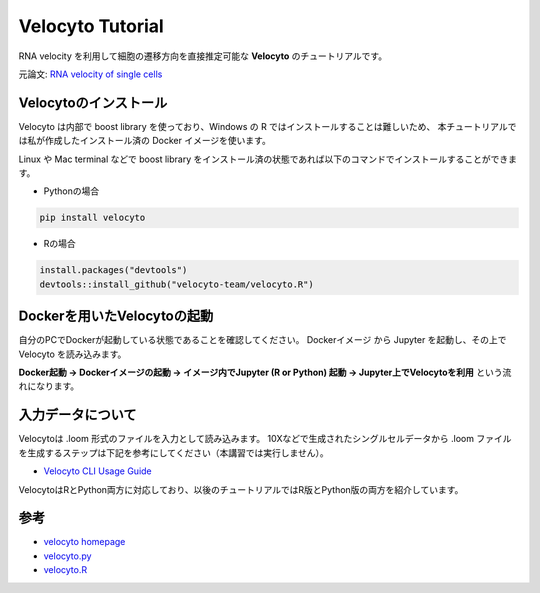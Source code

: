 ================================
Velocyto Tutorial
================================

RNA velocity を利用して細胞の遷移方向を直接推定可能な **Velocyto** のチュートリアルです。

元論文: `RNA velocity of single cells <https://www.nature.com/articles/s41586-018-0414-6>`_


Velocytoのインストール
--------------------------------------------

Velocyto は内部で boost library を使っており、Windows の R ではインストールすることは難しいため、
本チュートリアルでは私が作成したインストール済の Docker イメージを使います。

Linux や Mac terminal などで boost library をインストール済の状態であれば以下のコマンドでインストールすることができます。

- Pythonの場合

.. code-block:: python

    pip install velocyto

- Rの場合

.. code-block:: r

    install.packages("devtools")
    devtools::install_github("velocyto-team/velocyto.R")


Dockerを用いたVelocytoの起動
-------------------------------
自分のPCでDockerが起動している状態であることを確認してください。
Dockerイメージ から Jupyter を起動し、その上で Velocyto を読み込みます。

**Docker起動 -> Dockerイメージの起動 -> イメージ内でJupyter (R or Python) 起動 -> Jupyter上でVelocytoを利用** という流れになります。


入力データについて
--------------------------------------------
Velocytoは .loom 形式のファイルを入力として読み込みます。
10Xなどで生成されたシングルセルデータから .loom ファイルを生成するステップは下記を参考にしてください（本講習では実行しません）。

- `Velocyto CLI Usage Guide <http://velocyto.org/velocyto.py/tutorial/cli.html>`_

VelocytoはRとPython両方に対応しており、以後のチュートリアルではR版とPython版の両方を紹介しています。

参考
--------------------------------------------

- `velocyto homepage <http://velocyto.org/>`_
- `velocyto.py <http://velocyto.org/velocyto.py/index.html>`_
- `velocyto.R <https://github.com/velocyto-team/velocyto.R>`_
